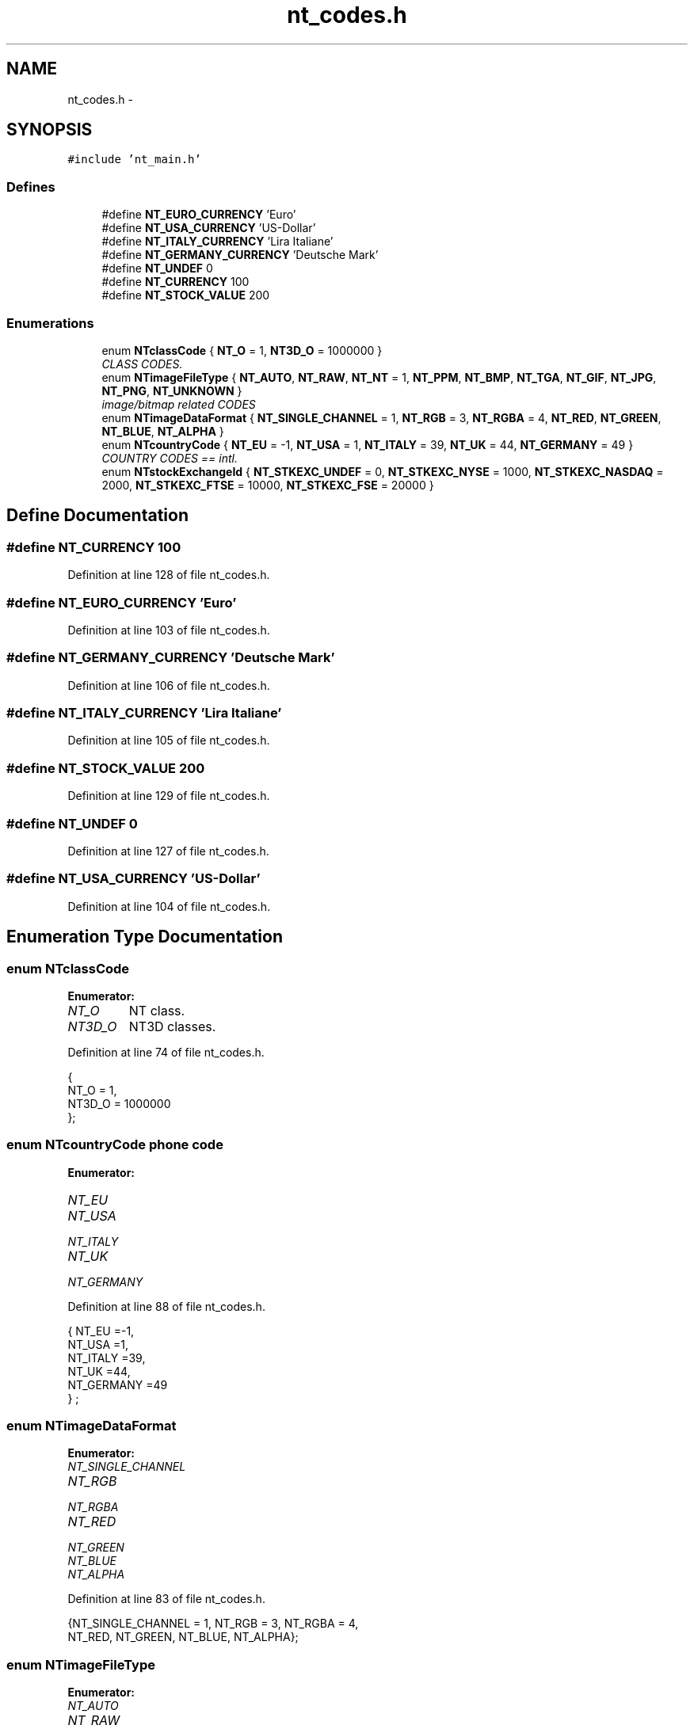 .TH "nt_codes.h" 3 "Wed Nov 17 2010" "Version 0.5" "NetTrader" \" -*- nroff -*-
.ad l
.nh
.SH NAME
nt_codes.h \- 
.SH SYNOPSIS
.br
.PP
\fC#include 'nt_main.h'\fP
.br

.SS "Defines"

.in +1c
.ti -1c
.RI "#define \fBNT_EURO_CURRENCY\fP   'Euro'"
.br
.ti -1c
.RI "#define \fBNT_USA_CURRENCY\fP   'US-Dollar'"
.br
.ti -1c
.RI "#define \fBNT_ITALY_CURRENCY\fP   'Lira Italiane'"
.br
.ti -1c
.RI "#define \fBNT_GERMANY_CURRENCY\fP   'Deutsche Mark'"
.br
.ti -1c
.RI "#define \fBNT_UNDEF\fP   0"
.br
.ti -1c
.RI "#define \fBNT_CURRENCY\fP   100"
.br
.ti -1c
.RI "#define \fBNT_STOCK_VALUE\fP   200"
.br
.in -1c
.SS "Enumerations"

.in +1c
.ti -1c
.RI "enum \fBNTclassCode\fP { \fBNT_O\fP =  1, \fBNT3D_O\fP =  1000000 }"
.br
.RI "\fICLASS CODES. \fP"
.ti -1c
.RI "enum \fBNTimageFileType\fP { \fBNT_AUTO\fP, \fBNT_RAW\fP, \fBNT_NT\fP = 1, \fBNT_PPM\fP, \fBNT_BMP\fP, \fBNT_TGA\fP, \fBNT_GIF\fP, \fBNT_JPG\fP, \fBNT_PNG\fP, \fBNT_UNKNOWN\fP }"
.br
.RI "\fIimage/bitmap related CODES \fP"
.ti -1c
.RI "enum \fBNTimageDataFormat\fP { \fBNT_SINGLE_CHANNEL\fP =  1, \fBNT_RGB\fP =  3, \fBNT_RGBA\fP =  4, \fBNT_RED\fP, \fBNT_GREEN\fP, \fBNT_BLUE\fP, \fBNT_ALPHA\fP }"
.br
.ti -1c
.RI "enum \fBNTcountryCode\fP { \fBNT_EU\fP = -1, \fBNT_USA\fP = 1, \fBNT_ITALY\fP = 39, \fBNT_UK\fP = 44, \fBNT_GERMANY\fP = 49 }"
.br
.RI "\fICOUNTRY CODES == intl. \fP"
.ti -1c
.RI "enum \fBNTstockExchangeId\fP { \fBNT_STKEXC_UNDEF\fP = 0, \fBNT_STKEXC_NYSE\fP = 1000, \fBNT_STKEXC_NASDAQ\fP = 2000, \fBNT_STKEXC_FTSE\fP = 10000, \fBNT_STKEXC_FSE\fP = 20000 }"
.br
.in -1c
.SH "Define Documentation"
.PP 
.SS "#define NT_CURRENCY   100"
.PP
Definition at line 128 of file nt_codes.h.
.SS "#define NT_EURO_CURRENCY   'Euro'"
.PP
Definition at line 103 of file nt_codes.h.
.SS "#define NT_GERMANY_CURRENCY   'Deutsche Mark'"
.PP
Definition at line 106 of file nt_codes.h.
.SS "#define NT_ITALY_CURRENCY   'Lira Italiane'"
.PP
Definition at line 105 of file nt_codes.h.
.SS "#define NT_STOCK_VALUE   200"
.PP
Definition at line 129 of file nt_codes.h.
.SS "#define NT_UNDEF   0"
.PP
Definition at line 127 of file nt_codes.h.
.SS "#define NT_USA_CURRENCY   'US-Dollar'"
.PP
Definition at line 104 of file nt_codes.h.
.SH "Enumeration Type Documentation"
.PP 
.SS "enum \fBNTclassCode\fP"
.PP
\fBEnumerator: \fP
.in +1c
.TP
\fB\fINT_O \fP\fP
NT class. 
.TP
\fB\fINT3D_O \fP\fP
NT3D classes. 
.PP
Definition at line 74 of file nt_codes.h.
.PP
.nf
                 { 
NT_O = 1,
NT3D_O = 1000000
    };
.fi
.SS "enum \fBNTcountryCode\fP"phone code 
.PP
\fBEnumerator: \fP
.in +1c
.TP
\fB\fINT_EU \fP\fP
.TP
\fB\fINT_USA \fP\fP
.TP
\fB\fINT_ITALY \fP\fP
.TP
\fB\fINT_UK \fP\fP
.TP
\fB\fINT_GERMANY \fP\fP

.PP
Definition at line 88 of file nt_codes.h.
.PP
.nf
                  { NT_EU           =-1, 
                NT_USA          =1,
                NT_ITALY        =39,
                NT_UK           =44,
                NT_GERMANY      =49
            } ;
.fi
.SS "enum \fBNTimageDataFormat\fP"
.PP
\fBEnumerator: \fP
.in +1c
.TP
\fB\fINT_SINGLE_CHANNEL \fP\fP
.TP
\fB\fINT_RGB \fP\fP
.TP
\fB\fINT_RGBA \fP\fP
.TP
\fB\fINT_RED \fP\fP
.TP
\fB\fINT_GREEN \fP\fP
.TP
\fB\fINT_BLUE \fP\fP
.TP
\fB\fINT_ALPHA \fP\fP

.PP
Definition at line 83 of file nt_codes.h.
.PP
.nf
                       {NT_SINGLE_CHANNEL = 1, NT_RGB = 3, NT_RGBA = 4,
                        NT_RED, NT_GREEN, NT_BLUE, NT_ALPHA}; 
.fi
.SS "enum \fBNTimageFileType\fP"
.PP
\fBEnumerator: \fP
.in +1c
.TP
\fB\fINT_AUTO \fP\fP
.TP
\fB\fINT_RAW \fP\fP
.TP
\fB\fINT_NT \fP\fP
.TP
\fB\fINT_PPM \fP\fP
.TP
\fB\fINT_BMP \fP\fP
.TP
\fB\fINT_TGA \fP\fP
.TP
\fB\fINT_GIF \fP\fP
.TP
\fB\fINT_JPG \fP\fP
.TP
\fB\fINT_PNG \fP\fP
.TP
\fB\fINT_UNKNOWN \fP\fP

.PP
Definition at line 82 of file nt_codes.h.
.PP
.nf
{NT_AUTO, NT_RAW, NT_NT=1, NT_PPM, NT_BMP, NT_TGA, NT_GIF, NT_JPG, NT_PNG, NT_UNKNOWN};
.fi
.SS "enum \fBNTstockExchangeId\fP"
.PP
\fBEnumerator: \fP
.in +1c
.TP
\fB\fINT_STKEXC_UNDEF \fP\fP
.TP
\fB\fINT_STKEXC_NYSE \fP\fP
.TP
\fB\fINT_STKEXC_NASDAQ \fP\fP
.TP
\fB\fINT_STKEXC_FTSE \fP\fP
.TP
\fB\fINT_STKEXC_FSE \fP\fP

.PP
Definition at line 109 of file nt_codes.h.
.PP
.nf
                      {  NT_STKEXC_UNDEF       =0,
                /* USA */
                NT_STKEXC_NYSE      =1000,
                NT_STKEXC_NASDAQ    =2000,
                /* EUROPE */
                NT_STKEXC_FTSE      =10000,
                NT_STKEXC_FSE       =20000
            } ;
.fi
.SH "Author"
.PP 
Generated automatically by Doxygen for NetTrader from the source code.
